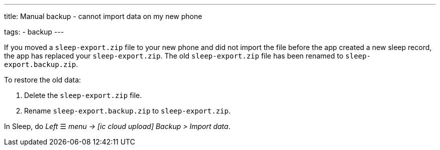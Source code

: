 ---
title: Manual backup - cannot import data on my new phone

tags:
  - backup
---

If you moved a `sleep-export.zip` file to your new phone and did not import the file before the app created a new sleep record, the app has replaced your `sleep-export.zip`. The old `sleep-export.zip` file has been renamed to `sleep-export.backup.zip`.

To restore the old data:

. Delete the `sleep-export.zip` file.
. Rename `sleep-export.backup.zip` to `sleep-export.zip`.

In Sleep, do _Left_ ☰ _menu -> icon:ic_cloud_upload[]  Backup > Import data_.



